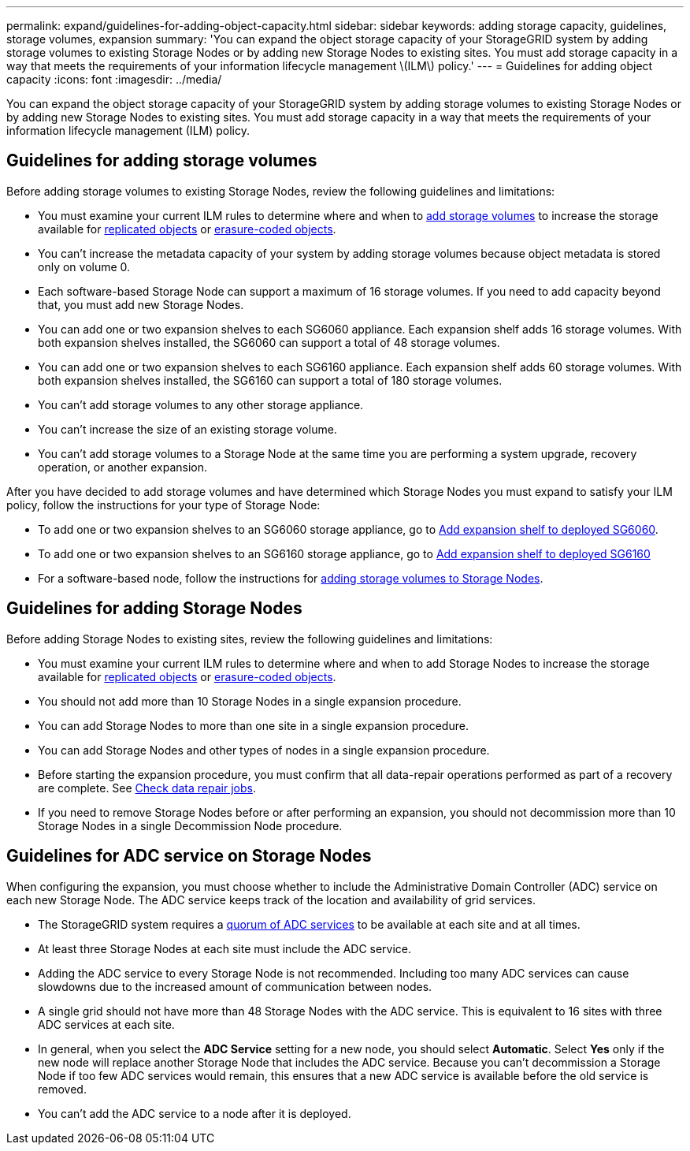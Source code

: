 ---
permalink: expand/guidelines-for-adding-object-capacity.html
sidebar: sidebar
keywords: adding storage capacity, guidelines, storage volumes, expansion
summary: 'You can expand the object storage capacity of your StorageGRID system by adding storage volumes to existing Storage Nodes or by adding new Storage Nodes to existing sites. You must add storage capacity in a way that meets the requirements of your information lifecycle management \(ILM\) policy.'
---
= Guidelines for adding object capacity
:icons: font
:imagesdir: ../media/

[.lead]
You can expand the object storage capacity of your StorageGRID system by adding storage volumes to existing Storage Nodes or by adding new Storage Nodes to existing sites. You must add storage capacity in a way that meets the requirements of your information lifecycle management (ILM) policy.

== Guidelines for adding storage volumes

Before adding storage volumes to existing Storage Nodes, review the following guidelines and limitations:

* You must examine your current ILM rules to determine where and when to link:../expand/adding-storage-volumes-to-storage-nodes.html[add storage volumes] to increase the storage available for link:../ilm/what-replication-is.html[replicated objects] or link:../ilm/what-erasure-coding-schemes-are.html[erasure-coded objects].

* You can't increase the metadata capacity of your system by adding storage volumes because object metadata is stored only on volume 0.
* Each software-based Storage Node can support a maximum of 16 storage volumes. If you need to add capacity beyond that, you must add new Storage Nodes.
* You can add one or two expansion shelves to each SG6060 appliance. Each expansion shelf adds 16 storage volumes. With both expansion shelves installed, the SG6060 can support a total of 48 storage volumes.
* You can add one or two expansion shelves to each SG6160 appliance. Each expansion shelf adds 60 storage volumes. With both expansion shelves installed, the SG6160 can support a total of 180 storage volumes.
* You can't add storage volumes to any other storage appliance.
* You can't increase the size of an existing storage volume.
* You can't add storage volumes to a Storage Node at the same time you are performing a system upgrade, recovery operation, or another expansion.

After you have decided to add storage volumes and have determined which Storage Nodes you must expand to satisfy your ILM policy, follow the instructions for your type of Storage Node:

* To add one or two expansion shelves to an SG6060 storage appliance, go to https://docs.netapp.com/us-en/storagegrid-appliances/sg6000/adding-expansion-shelf-to-deployed-sg6060.html[Add expansion shelf to deployed SG6060^].

* To add one or two expansion shelves to an SG6160 storage appliance, go to https://docs.netapp.com/us-en/storagegrid-appliances/sg6100/adding-expansion-shelf-to-deployed-sg6160.html[Add expansion shelf to deployed SG6160^]

* For a software-based node, follow the instructions for 
link:adding-storage-volumes-to-storage-nodes.html[adding storage volumes to Storage Nodes].

== Guidelines for adding Storage Nodes

Before adding Storage Nodes to existing sites, review the following guidelines and limitations:

* You must examine your current ILM rules to determine where and when to add Storage Nodes to increase the storage available for link:../ilm/what-replication-is.html[replicated objects] or link:../ilm/what-erasure-coding-schemes-are.html[erasure-coded objects].

* You should not add more than 10 Storage Nodes in a single expansion procedure.
* You can add Storage Nodes to more than one site in a single expansion procedure.
* You can add Storage Nodes and other types of nodes in a single expansion procedure.
* Before starting the expansion procedure, you must confirm that all data-repair operations performed as part of a recovery are complete. See link:../maintain/checking-data-repair-jobs.html[Check data repair jobs]. 
* If you need to remove Storage Nodes before or after performing an expansion, you should not decommission more than 10 Storage Nodes in a single Decommission Node procedure.

== Guidelines for ADC service on Storage Nodes

When configuring the expansion, you must choose whether to include the Administrative Domain Controller (ADC) service on each new Storage Node. The ADC service keeps track of the location and availability of grid services.

* The StorageGRID system requires a link:../maintain/understanding-adc-service-quorum.html[quorum of ADC services] to be available at each site and at all times.

* At least three Storage Nodes at each site must include the ADC service.
* Adding the ADC service to every Storage Node is not recommended. Including too many ADC services can cause slowdowns due to the increased amount of communication between nodes.
* A single grid should not have more than 48 Storage Nodes with the ADC service. This is equivalent to 16 sites with three ADC services at each site.
* In general, when you select the *ADC Service* setting for a new node, you should select *Automatic*. Select *Yes* only if the new node will replace another Storage Node that includes the ADC service. Because you can't decommission a Storage Node if too few ADC services would remain, this ensures that a new ADC service is available before the old service is removed.
* You can't add the ADC service to a node after it is deployed.